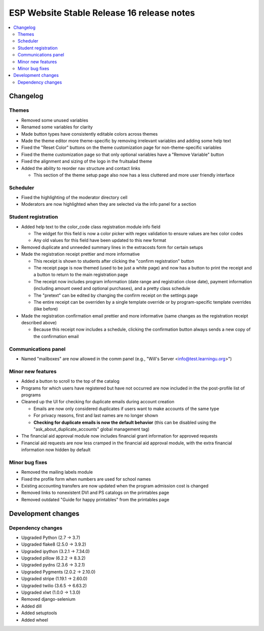 ============================================
 ESP Website Stable Release 16 release notes
============================================

.. contents:: :local:

Changelog
=========

Themes
~~~~~~
- Removed some unused variables
- Renamed some variables for clarity
- Made button types have consistently editable colors across themes
- Made the theme editor more theme-specific by removing irrelevant variables and adding some help text
- Fixed the "Reset Color" buttons on the theme customization page for non-theme-specific variables
- Fixed the theme customization page so that only optional variables have a "Remove Variable" button
- Fixed the alignment and sizing of the logo in the fruitsalad theme
- Added the ability to reorder nav structure and contact links

  - This section of the theme setup page also now has a less cluttered and more user friendly interface

Scheduler
~~~~~~~~~
- Fixed the highlighting of the moderator directory cell
- Moderators are now highlighted when they are selected via the info panel for a section

Student registration
~~~~~~~~~~~~~~~~~~~~
- Added help text to the color_code class registration module info field

  - The widget for this field is now a color picker with regex validation to ensure values are hex color codes
  - Any old values for this field have been updated to this new format
- Removed duplicate and unneeded summary lines in the extracosts form for certain setups
- Made the registration receipt prettier and more informative

  - This receipt is shown to students after clicking the "confirm registration" button
  - The receipt page is now themed (used to be just a white page) and now has a button to print the receipt and a button to return to the main registration page
  - The receipt now includes program information (date range and registration close date), payment information (including amount owed and optional purchases), and a pretty class schedule
  - The "pretext" can be edited by changing the confirm receipt on the settings page
  - The entire receipt can be overriden by a single template override or by program-specific template overrides (like before)
- Made the registration confirmation email prettier and more informative (same changes as the registration receipt described above)

  - Because this receipt now includes a schedule, clicking the confirmation button always sends a new copy of the confirmation email

Communications panel
~~~~~~~~~~~~~~~~~~~~
- Named "mailboxes" are now allowed in the comm panel (e.g., "Will's Server <info@test.learningu.org>")

Minor new features
~~~~~~~~~~~~~~~~~~
- Added a button to scroll to the top of the catalog
- Programs for which users have registered but have not occurred are now included in the the post-profile list of programs
- Cleaned up the UI for checking for duplicate emails during account creation

  - Emails are now only considered duplicates if users want to make accounts of the same type
  - For privacy reasons, first and last names are no longer shown
  - **Checking for duplicate emails is now the default behavior** (this can be disabled using the "ask_about_duplicate_accounts" global management tag)
- The financial aid approval module now includes financial grant information for approved requests
- Financial aid requests are now less cramped in the financial aid approval module, with the extra financial information now hidden by default

Minor bug fixes
~~~~~~~~~~~~~~~
- Removed the mailing labels module
- Fixed the profile form when numbers are used for school names
- Existing accounting transfers are now updated when the program admission cost is changed
- Removed links to nonexistent DVI and PS catalogs on the printables page
- Removed outdated "Guide for happy printables" from the printables page

Development changes
===================

Dependency changes
~~~~~~~~~~~~~~~~~~
- Upgraded Python (2.7 -> 3.7)
- Upgraded flake8 (2.5.0 -> 3.9.2)
- Upgraded ipython (3.2.1 -> 7.34.0)
- Upgraded pillow (6.2.2 -> 8.3.2)
- Upgraded pydns (2.3.6 -> 3.2.1)
- Upgraded Pygments (2.0.2 -> 2.10.0)
- Upgraded stripe (1.19.1 -> 2.60.0)
- Upgraded twilio (3.6.5 -> 6.63.2)
- Upgraded xlwt (1.0.0 -> 1.3.0)
- Removed django-selenium
- Added dill
- Added setuptools
- Added wheel
